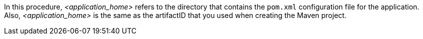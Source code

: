 In this procedure, __<application_home>__ refers to the directory that contains the `pom.xml` configuration file for the application.
Also, __<application_home>__ is the same as the artifactID that you used when creating the Maven project.

